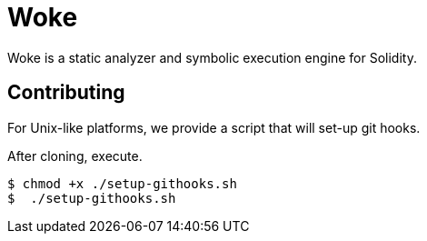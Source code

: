 # Woke

Woke is a static analyzer and symbolic execution engine for Solidity.

## Contributing

For Unix-like platforms, we provide a script that will set-up git hooks.

After cloning, execute.

[source, bash]
----
$ chmod +x ./setup-githooks.sh
$  ./setup-githooks.sh
----

